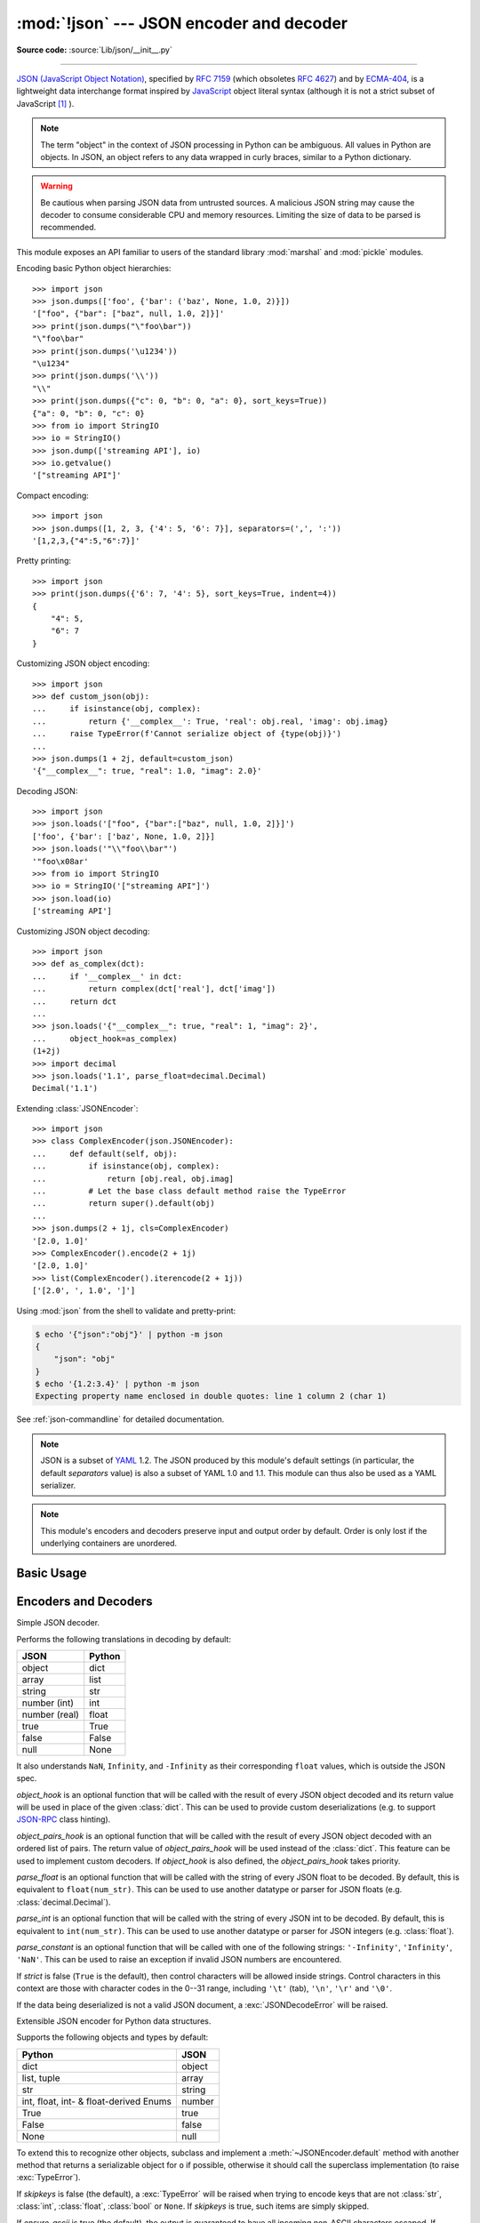 :mod:`!json` --- JSON encoder and decoder
=========================================

.. module:: json
   :synopsis: Encode and decode the JSON format.

.. moduleauthor:: Bob Ippolito <bob@redivi.com>
.. sectionauthor:: Bob Ippolito <bob@redivi.com>

**Source code:** :source:`Lib/json/__init__.py`

--------------

`JSON (JavaScript Object Notation) <https://json.org>`_, specified by
:rfc:`7159` (which obsoletes :rfc:`4627`) and by
`ECMA-404 <https://ecma-international.org/publications-and-standards/standards/ecma-404/>`_,
is a lightweight data interchange format inspired by
`JavaScript <https://en.wikipedia.org/wiki/JavaScript>`_ object literal syntax
(although it is not a strict subset of JavaScript [#rfc-errata]_ ).

.. note::
   The term "object" in the context of JSON processing in Python can be
   ambiguous. All values in Python are objects. In JSON, an object refers to
   any data wrapped in curly braces, similar to a Python dictionary.

.. warning::
   Be cautious when parsing JSON data from untrusted sources. A malicious
   JSON string may cause the decoder to consume considerable CPU and memory
   resources. Limiting the size of data to be parsed is recommended.

This module exposes an API familiar to users of the standard library
:mod:`marshal` and :mod:`pickle` modules.

Encoding basic Python object hierarchies::

    >>> import json
    >>> json.dumps(['foo', {'bar': ('baz', None, 1.0, 2)}])
    '["foo", {"bar": ["baz", null, 1.0, 2]}]'
    >>> print(json.dumps("\"foo\bar"))
    "\"foo\bar"
    >>> print(json.dumps('\u1234'))
    "\u1234"
    >>> print(json.dumps('\\'))
    "\\"
    >>> print(json.dumps({"c": 0, "b": 0, "a": 0}, sort_keys=True))
    {"a": 0, "b": 0, "c": 0}
    >>> from io import StringIO
    >>> io = StringIO()
    >>> json.dump(['streaming API'], io)
    >>> io.getvalue()
    '["streaming API"]'

Compact encoding::

    >>> import json
    >>> json.dumps([1, 2, 3, {'4': 5, '6': 7}], separators=(',', ':'))
    '[1,2,3,{"4":5,"6":7}]'

Pretty printing::

    >>> import json
    >>> print(json.dumps({'6': 7, '4': 5}, sort_keys=True, indent=4))
    {
        "4": 5,
        "6": 7
    }

Customizing JSON object encoding::

   >>> import json
   >>> def custom_json(obj):
   ...     if isinstance(obj, complex):
   ...         return {'__complex__': True, 'real': obj.real, 'imag': obj.imag}
   ...     raise TypeError(f'Cannot serialize object of {type(obj)}')
   ...
   >>> json.dumps(1 + 2j, default=custom_json)
   '{"__complex__": true, "real": 1.0, "imag": 2.0}'

Decoding JSON::

    >>> import json
    >>> json.loads('["foo", {"bar":["baz", null, 1.0, 2]}]')
    ['foo', {'bar': ['baz', None, 1.0, 2]}]
    >>> json.loads('"\\"foo\\bar"')
    '"foo\x08ar'
    >>> from io import StringIO
    >>> io = StringIO('["streaming API"]')
    >>> json.load(io)
    ['streaming API']

Customizing JSON object decoding::

    >>> import json
    >>> def as_complex(dct):
    ...     if '__complex__' in dct:
    ...         return complex(dct['real'], dct['imag'])
    ...     return dct
    ...
    >>> json.loads('{"__complex__": true, "real": 1, "imag": 2}',
    ...     object_hook=as_complex)
    (1+2j)
    >>> import decimal
    >>> json.loads('1.1', parse_float=decimal.Decimal)
    Decimal('1.1')

Extending :class:`JSONEncoder`::

    >>> import json
    >>> class ComplexEncoder(json.JSONEncoder):
    ...     def default(self, obj):
    ...         if isinstance(obj, complex):
    ...             return [obj.real, obj.imag]
    ...         # Let the base class default method raise the TypeError
    ...         return super().default(obj)
    ...
    >>> json.dumps(2 + 1j, cls=ComplexEncoder)
    '[2.0, 1.0]'
    >>> ComplexEncoder().encode(2 + 1j)
    '[2.0, 1.0]'
    >>> list(ComplexEncoder().iterencode(2 + 1j))
    ['[2.0', ', 1.0', ']']


Using :mod:`json` from the shell to validate and pretty-print:

.. code-block:: shell-session

    $ echo '{"json":"obj"}' | python -m json
    {
        "json": "obj"
    }
    $ echo '{1.2:3.4}' | python -m json
    Expecting property name enclosed in double quotes: line 1 column 2 (char 1)

See :ref:`json-commandline` for detailed documentation.

.. note::

   JSON is a subset of `YAML <https://yaml.org/>`_ 1.2.  The JSON produced by
   this module's default settings (in particular, the default *separators*
   value) is also a subset of YAML 1.0 and 1.1.  This module can thus also be
   used as a YAML serializer.

.. note::

   This module's encoders and decoders preserve input and output order by
   default.  Order is only lost if the underlying containers are unordered.


Basic Usage
-----------

.. function:: dump(obj, fp, *, skipkeys=False, ensure_ascii=True, \
                   check_circular=True, allow_nan=True, cls=None, \
                   indent=None, separators=None, default=None, \
                   sort_keys=False, **kw)

   Serialize *obj* as a JSON formatted stream to *fp* (a ``.write()``-supporting
   :term:`file-like object`) using this :ref:`Python-to-JSON conversion table
   <py-to-json-table>`.

   .. note::

      Unlike :mod:`pickle` and :mod:`marshal`, JSON is not a framed protocol,
      so trying to serialize multiple objects with repeated calls to
      :func:`dump` using the same *fp* will result in an invalid JSON file.

   :param object obj:
      The Python object to be serialized.

   :param fp:
      The file-like object *obj* will be serialized to.
      The :mod:`!json` module always produces :class:`str` objects,
      not :class:`bytes` objects,
      therefore ``fp.write()`` must support :class:`str` input.
   :type fp: :term:`file-like object`

   :param bool skipkeys:
      If ``True``, keys that are not of a basic type
      (:class:`str`, :class:`int`, :class:`float`, :class:`bool`, ``None``)
      will be skipped instead of raising a :exc:`TypeError`.
      Default ``False``.

   :param bool ensure_ascii:
      If ``True`` (the default), the output is guaranteed to
      have all incoming non-ASCII characters escaped.
      If ``False``, these characters will be outputted as-is.

   :param bool check_circular:
      If ``False``, the circular reference check for container types is skipped
      and a circular reference will result in a :exc:`RecursionError` (or worse).
      Default ``True``.

   :param bool allow_nan:
      If ``False``, serialization of out-of-range :class:`float` values
      (``nan``, ``inf``, ``-inf``) will result in a :exc:`ValueError`,
      in strict compliance with the JSON specification.
      If ``True`` (the default), their JavaScript equivalents
      (``NaN``, ``Infinity``, ``-Infinity``) are used.

   :param cls:
      If set, a custom JSON encoder with the
      :meth:`~JSONEncoder.default` method overridden,
      for serializing into custom datatypes.
      If ``None`` (the default), :class:`!JSONEncoder` is used.
   :type cls: a :class:`JSONEncoder` subclass

   :param indent:
      If a positive integer or string, JSON array elements and
      object members will be pretty-printed with that indent level.
      A positive integer indents that many spaces per level;
      a string (such as ``"\t"``) is used to indent each level.
      If zero, negative, or ``""`` (the empty string),
      only newlines are inserted.
      If ``None`` (the default), the most compact representation is used.
   :type indent: int | str | None

   :param separators:
      A two-tuple: ``(item_separator, key_separator)``.
      If ``None`` (the default), *separators* defaults to
      ``(', ', ': ')`` if *indent* is ``None``,
      and ``(',', ': ')`` otherwise.
      For the most compact JSON,
      specify ``(',', ':')`` to eliminate whitespace.
   :type separators: tuple | None

   :param default:
      A function that is called for objects that can't otherwise be serialized.
      It should return a JSON encodable version of the object
      or raise a :exc:`TypeError`.
      If ``None`` (the default), :exc:`!TypeError` is raised.
   :type default: :term:`callable` | None

   :param bool sort_keys:
      If ``True``, dictionaries will be outputted sorted by key.
      Default ``False``.

   .. versionchanged:: 3.2
      Allow strings for *indent* in addition to integers.

   .. versionchanged:: 3.4
      Use ``(',', ': ')`` as default if *indent* is not ``None``.

   .. versionchanged:: 3.6
      All optional parameters are now :ref:`keyword-only <keyword-only_parameter>`.


.. function:: dumps(obj, *, skipkeys=False, ensure_ascii=True, \
                    check_circular=True, allow_nan=True, cls=None, \
                    indent=None, separators=None, default=None, \
                    sort_keys=False, **kw)

   Serialize *obj* to a JSON formatted :class:`str` using this :ref:`conversion
   table <py-to-json-table>`.  The arguments have the same meaning as in
   :func:`dump`.

   .. note::

      Keys in key/value pairs of JSON are always of the type :class:`str`. When
      a dictionary is converted into JSON, all the keys of the dictionary are
      coerced to strings. As a result of this, if a dictionary is converted
      into JSON and then back into a dictionary, the dictionary may not equal
      the original one. That is, ``loads(dumps(x)) != x`` if x has non-string
      keys.

.. function:: load(fp, *, cls=None, object_hook=None, parse_float=None, \
                   parse_int=None, parse_constant=None, \
                   object_pairs_hook=None, **kw)

   Deserialize *fp* to a Python object
   using the :ref:`JSON-to-Python conversion table <json-to-py-table>`.

   :param fp:
      A ``.read()``-supporting :term:`text file` or :term:`binary file`
      containing the JSON document to be deserialized.
   :type fp: :term:`file-like object`

   :param cls:
      If set, a custom JSON decoder.
      Additional keyword arguments to :func:`!load`
      will be passed to the constructor of *cls*.
      If ``None`` (the default), :class:`!JSONDecoder` is used.
   :type cls: a :class:`JSONDecoder` subclass

   :param object_hook:
      If set, a function that is called with the result of
      any JSON object literal decoded (a :class:`dict`).
      The return value of this function will be used
      instead of the :class:`dict`.
      This feature can be used to implement custom decoders,
      for example `JSON-RPC <https://www.jsonrpc.org>`_ class hinting.
      Default ``None``.
   :type object_hook: :term:`callable` | None

   :param object_pairs_hook:
      If set, a function that is called with the result of
      any JSON object literal decoded with an ordered list of pairs.
      The return value of this function will be used
      instead of the :class:`dict`.
      This feature can be used to implement custom decoders.
      If *object_hook* is also set, *object_pairs_hook* takes priority.
      Default ``None``.
   :type object_pairs_hook: :term:`callable` | None

   :param parse_float:
      If set, a function that is called with
      the string of every JSON float to be decoded.
      If ``None`` (the default), it is equivalent to ``float(num_str)``.
      This can be used to parse JSON floats into custom datatypes,
      for example :class:`decimal.Decimal`.
   :type parse_float: :term:`callable` | None

   :param parse_int:
      If set, a function that is called with
      the string of every JSON int to be decoded.
      If ``None`` (the default), it is equivalent to ``int(num_str)``.
      This can be used to parse JSON integers into custom datatypes,
      for example :class:`float`.
   :type parse_int: :term:`callable` | None

   :param parse_constant:
      If set, a function that is called with one of the following strings:
      ``'-Infinity'``, ``'Infinity'``, or ``'NaN'``.
      This can be used to raise an exception
      if invalid JSON numbers are encountered.
      Default ``None``.
   :type parse_constant: :term:`callable` | None

   :raises JSONDecodeError:
      When the data being deserialized is not a valid JSON document.

   :raises UnicodeDecodeError:
      When the data being deserialized does not contain
      UTF-8, UTF-16 or UTF-32 encoded data.

   .. versionchanged:: 3.1

      * Added the optional *object_pairs_hook* parameter.
      * *parse_constant* doesn't get called on 'null', 'true', 'false' anymore.

   .. versionchanged:: 3.6

      * All optional parameters are now :ref:`keyword-only <keyword-only_parameter>`.
      * *fp* can now be a :term:`binary file`.
        The input encoding should be UTF-8, UTF-16 or UTF-32.

   .. versionchanged:: 3.11
      The default *parse_int* of :func:`int` now limits the maximum length of
      the integer string via the interpreter's :ref:`integer string
      conversion length limitation <int_max_str_digits>` to help avoid denial
      of service attacks.

.. function:: loads(s, *, cls=None, object_hook=None, parse_float=None, parse_int=None, parse_constant=None, object_pairs_hook=None, **kw)

   Identical to :func:`load`, but instead of a file-like object,
   deserialize *s* (a :class:`str`, :class:`bytes` or :class:`bytearray`
   instance containing a JSON document) to a Python object using this
   :ref:`conversion table <json-to-py-table>`.

   .. versionchanged:: 3.6
      *s* can now be of type :class:`bytes` or :class:`bytearray`. The
      input encoding should be UTF-8, UTF-16 or UTF-32.

   .. versionchanged:: 3.9
      The keyword argument *encoding* has been removed.

   .. note::

      As mandated by :rfc:`8259`, keys in JSON key-value pairs are always of
      type :class:`str`. Therefore, dictionary keys obtained by
      deserializing JSON objects will always be strings.
      For Example,
      ``json.loads('{"42":"value"}')`` returns the dictionary
      ``{'42': 'value'}``.

Encoders and Decoders
---------------------

.. class:: JSONDecoder(*, object_hook=None, parse_float=None, parse_int=None, parse_constant=None, strict=True, object_pairs_hook=None)

   Simple JSON decoder.

   Performs the following translations in decoding by default:

   .. _json-to-py-table:

   +---------------+-------------------+
   | JSON          | Python            |
   +===============+===================+
   | object        | dict              |
   +---------------+-------------------+
   | array         | list              |
   +---------------+-------------------+
   | string        | str               |
   +---------------+-------------------+
   | number (int)  | int               |
   +---------------+-------------------+
   | number (real) | float             |
   +---------------+-------------------+
   | true          | True              |
   +---------------+-------------------+
   | false         | False             |
   +---------------+-------------------+
   | null          | None              |
   +---------------+-------------------+

   It also understands ``NaN``, ``Infinity``, and ``-Infinity`` as their
   corresponding ``float`` values, which is outside the JSON spec.

   *object_hook* is an optional function that will be called with the result of
   every JSON object decoded and its return value will be used in place of the
   given :class:`dict`.  This can be used to provide custom deserializations
   (e.g. to support `JSON-RPC <https://www.jsonrpc.org>`_ class hinting).

   *object_pairs_hook* is an optional function that will be called with the
   result of every JSON object decoded with an ordered list of pairs.  The
   return value of *object_pairs_hook* will be used instead of the
   :class:`dict`.  This feature can be used to implement custom decoders.  If
   *object_hook* is also defined, the *object_pairs_hook* takes priority.

   .. versionchanged:: 3.1
      Added support for *object_pairs_hook*.

   *parse_float* is an optional function that will be called with the string of
   every JSON float to be decoded.  By default, this is equivalent to
   ``float(num_str)``.  This can be used to use another datatype or parser for
   JSON floats (e.g. :class:`decimal.Decimal`).

   *parse_int* is an optional function that will be called with the string of
   every JSON int to be decoded.  By default, this is equivalent to
   ``int(num_str)``.  This can be used to use another datatype or parser for
   JSON integers (e.g. :class:`float`).

   *parse_constant* is an optional function that will be called with one of the
   following strings: ``'-Infinity'``, ``'Infinity'``, ``'NaN'``.  This can be
   used to raise an exception if invalid JSON numbers are encountered.

   If *strict* is false (``True`` is the default), then control characters
   will be allowed inside strings.  Control characters in this context are
   those with character codes in the 0--31 range, including ``'\t'`` (tab),
   ``'\n'``, ``'\r'`` and ``'\0'``.

   If the data being deserialized is not a valid JSON document, a
   :exc:`JSONDecodeError` will be raised.

   .. versionchanged:: 3.6
      All parameters are now :ref:`keyword-only <keyword-only_parameter>`.

   .. method:: decode(s)

      Return the Python representation of *s* (a :class:`str` instance
      containing a JSON document).

      :exc:`JSONDecodeError` will be raised if the given JSON document is not
      valid.

   .. method:: raw_decode(s)

      Decode a JSON document from *s* (a :class:`str` beginning with a
      JSON document) and return a 2-tuple of the Python representation
      and the index in *s* where the document ended.

      This can be used to decode a JSON document from a string that may have
      extraneous data at the end.


.. class:: JSONEncoder(*, skipkeys=False, ensure_ascii=True, check_circular=True, allow_nan=True, sort_keys=False, indent=None, separators=None, default=None)

   Extensible JSON encoder for Python data structures.

   Supports the following objects and types by default:

   .. _py-to-json-table:

   +----------------------------------------+---------------+
   | Python                                 | JSON          |
   +========================================+===============+
   | dict                                   | object        |
   +----------------------------------------+---------------+
   | list, tuple                            | array         |
   +----------------------------------------+---------------+
   | str                                    | string        |
   +----------------------------------------+---------------+
   | int, float, int- & float-derived Enums | number        |
   +----------------------------------------+---------------+
   | True                                   | true          |
   +----------------------------------------+---------------+
   | False                                  | false         |
   +----------------------------------------+---------------+
   | None                                   | null          |
   +----------------------------------------+---------------+

   .. versionchanged:: 3.4
      Added support for int- and float-derived Enum classes.

   To extend this to recognize other objects, subclass and implement a
   :meth:`~JSONEncoder.default` method with another method that returns a serializable object
   for ``o`` if possible, otherwise it should call the superclass implementation
   (to raise :exc:`TypeError`).

   If *skipkeys* is false (the default), a :exc:`TypeError` will be raised when
   trying to encode keys that are not :class:`str`, :class:`int`, :class:`float`,
   :class:`bool` or ``None``.  If *skipkeys* is true, such items are simply skipped.

   If *ensure_ascii* is true (the default), the output is guaranteed to
   have all incoming non-ASCII characters escaped.  If *ensure_ascii* is
   false, these characters will be output as-is.

   If *check_circular* is true (the default), then lists, dicts, and custom
   encoded objects will be checked for circular references during encoding to
   prevent an infinite recursion (which would cause a :exc:`RecursionError`).
   Otherwise, no such check takes place.

   If *allow_nan* is true (the default), then ``NaN``, ``Infinity``, and
   ``-Infinity`` will be encoded as such.  This behavior is not JSON
   specification compliant, but is consistent with most JavaScript based
   encoders and decoders.  Otherwise, it will be a :exc:`ValueError` to encode
   such floats.

   If *sort_keys* is true (default: ``False``), then the output of dictionaries
   will be sorted by key; this is useful for regression tests to ensure that
   JSON serializations can be compared on a day-to-day basis.

   If *indent* is a non-negative integer or string, then JSON array elements and
   object members will be pretty-printed with that indent level.  An indent level
   of 0, negative, or ``""`` will only insert newlines.  ``None`` (the default)
   selects the most compact representation. Using a positive integer indent
   indents that many spaces per level.  If *indent* is a string (such as ``"\t"``),
   that string is used to indent each level.

   .. versionchanged:: 3.2
      Allow strings for *indent* in addition to integers.

   If specified, *separators* should be an ``(item_separator, key_separator)``
   tuple.  The default is ``(', ', ': ')`` if *indent* is ``None`` and
   ``(',', ': ')`` otherwise.  To get the most compact JSON representation,
   you should specify ``(',', ':')`` to eliminate whitespace.

   .. versionchanged:: 3.4
      Use ``(',', ': ')`` as default if *indent* is not ``None``.

   If specified, *default* should be a function that gets called for objects that
   can't otherwise be serialized.  It should return a JSON encodable version of
   the object or raise a :exc:`TypeError`.  If not specified, :exc:`TypeError`
   is raised.

   .. versionchanged:: 3.6
      All parameters are now :ref:`keyword-only <keyword-only_parameter>`.


   .. method:: default(o)

      Implement this method in a subclass such that it returns a serializable
      object for *o*, or calls the base implementation (to raise a
      :exc:`TypeError`).

      For example, to support arbitrary iterators, you could implement
      :meth:`~JSONEncoder.default` like this::

         def default(self, o):
            try:
                iterable = iter(o)
            except TypeError:
                pass
            else:
                return list(iterable)
            # Let the base class default method raise the TypeError
            return super().default(o)


   .. method:: encode(o)

      Return a JSON string representation of a Python data structure, *o*.  For
      example::

        >>> json.JSONEncoder().encode({"foo": ["bar", "baz"]})
        '{"foo": ["bar", "baz"]}'


   .. method:: iterencode(o)

      Encode the given object, *o*, and yield each string representation as
      available.  For example::

            for chunk in json.JSONEncoder().iterencode(bigobject):
                mysocket.write(chunk)


Exceptions
----------

.. exception:: JSONDecodeError(msg, doc, pos)

   Subclass of :exc:`ValueError` with the following additional attributes:

   .. attribute:: msg

      The unformatted error message.

   .. attribute:: doc

      The JSON document being parsed.

   .. attribute:: pos

      The start index of *doc* where parsing failed.

   .. attribute:: lineno

      The line corresponding to *pos*.

   .. attribute:: colno

      The column corresponding to *pos*.

   .. versionadded:: 3.5


Standard Compliance and Interoperability
----------------------------------------

The JSON format is specified by :rfc:`7159` and by
`ECMA-404 <https://ecma-international.org/publications-and-standards/standards/ecma-404/>`_.
This section details this module's level of compliance with the RFC.
For simplicity, :class:`JSONEncoder` and :class:`JSONDecoder` subclasses, and
parameters other than those explicitly mentioned, are not considered.

This module does not comply with the RFC in a strict fashion, implementing some
extensions that are valid JavaScript but not valid JSON.  In particular:

- Infinite and NaN number values are accepted and output;
- Repeated names within an object are accepted, and only the value of the last
  name-value pair is used.

Since the RFC permits RFC-compliant parsers to accept input texts that are not
RFC-compliant, this module's deserializer is technically RFC-compliant under
default settings.

Character Encodings
^^^^^^^^^^^^^^^^^^^

The RFC requires that JSON be represented using either UTF-8, UTF-16, or
UTF-32, with UTF-8 being the recommended default for maximum interoperability.

As permitted, though not required, by the RFC, this module's serializer sets
*ensure_ascii=True* by default, thus escaping the output so that the resulting
strings only contain ASCII characters.

Other than the *ensure_ascii* parameter, this module is defined strictly in
terms of conversion between Python objects and
:class:`Unicode strings <str>`, and thus does not otherwise directly address
the issue of character encodings.

The RFC prohibits adding a byte order mark (BOM) to the start of a JSON text,
and this module's serializer does not add a BOM to its output.
The RFC permits, but does not require, JSON deserializers to ignore an initial
BOM in their input.  This module's deserializer raises a :exc:`ValueError`
when an initial BOM is present.

The RFC does not explicitly forbid JSON strings which contain byte sequences
that don't correspond to valid Unicode characters (e.g. unpaired UTF-16
surrogates), but it does note that they may cause interoperability problems.
By default, this module accepts and outputs (when present in the original
:class:`str`) code points for such sequences.


Infinite and NaN Number Values
^^^^^^^^^^^^^^^^^^^^^^^^^^^^^^

The RFC does not permit the representation of infinite or NaN number values.
Despite that, by default, this module accepts and outputs ``Infinity``,
``-Infinity``, and ``NaN`` as if they were valid JSON number literal values::

   >>> # Neither of these calls raises an exception, but the results are not valid JSON
   >>> json.dumps(float('-inf'))
   '-Infinity'
   >>> json.dumps(float('nan'))
   'NaN'
   >>> # Same when deserializing
   >>> json.loads('-Infinity')
   -inf
   >>> json.loads('NaN')
   nan

In the serializer, the *allow_nan* parameter can be used to alter this
behavior.  In the deserializer, the *parse_constant* parameter can be used to
alter this behavior.


Repeated Names Within an Object
^^^^^^^^^^^^^^^^^^^^^^^^^^^^^^^

The RFC specifies that the names within a JSON object should be unique, but
does not mandate how repeated names in JSON objects should be handled.  By
default, this module does not raise an exception; instead, it ignores all but
the last name-value pair for a given name::

   >>> weird_json = '{"x": 1, "x": 2, "x": 3}'
   >>> json.loads(weird_json)
   {'x': 3}

The *object_pairs_hook* parameter can be used to alter this behavior.


Top-level Non-Object, Non-Array Values
^^^^^^^^^^^^^^^^^^^^^^^^^^^^^^^^^^^^^^

The old version of JSON specified by the obsolete :rfc:`4627` required that
the top-level value of a JSON text must be either a JSON object or array
(Python :class:`dict` or :class:`list`), and could not be a JSON null,
boolean, number, or string value.  :rfc:`7159` removed that restriction, and
this module does not and has never implemented that restriction in either its
serializer or its deserializer.

Regardless, for maximum interoperability, you may wish to voluntarily adhere
to the restriction yourself.


Implementation Limitations
^^^^^^^^^^^^^^^^^^^^^^^^^^

Some JSON deserializer implementations may set limits on:

* the size of accepted JSON texts
* the maximum level of nesting of JSON objects and arrays
* the range and precision of JSON numbers
* the content and maximum length of JSON strings

This module does not impose any such limits beyond those of the relevant
Python datatypes themselves or the Python interpreter itself.

When serializing to JSON, beware any such limitations in applications that may
consume your JSON.  In particular, it is common for JSON numbers to be
deserialized into IEEE 754 double precision numbers and thus subject to that
representation's range and precision limitations.  This is especially relevant
when serializing Python :class:`int` values of extremely large magnitude, or
when serializing instances of "exotic" numerical types such as
:class:`decimal.Decimal`.


.. _json-commandline:
.. program:: json

Command-line interface
----------------------

.. module:: json.tool
    :synopsis: A command-line interface to validate and pretty-print JSON.

**Source code:** :source:`Lib/json/tool.py`

--------------

The :mod:`json` module can be invoked as a script via ``python -m json``
to validate and pretty-print JSON objects. The :mod:`json.tool` submodule
implements this interface.

If the optional ``infile`` and ``outfile`` arguments are not
specified, :data:`sys.stdin` and :data:`sys.stdout` will be used respectively:

.. code-block:: shell-session

    $ echo '{"json": "obj"}' | python -m json
    {
        "json": "obj"
    }
    $ echo '{1.2:3.4}' | python -m json
    Expecting property name enclosed in double quotes: line 1 column 2 (char 1)

.. versionchanged:: 3.5
   The output is now in the same order as the input. Use the
   :option:`--sort-keys` option to sort the output of dictionaries
   alphabetically by key.

.. versionchanged:: 3.14
   The :mod:`json` module may now be directly executed as
   ``python -m json``. For backwards compatibility, invoking
   the CLI as ``python -m json.tool`` remains supported.


Command-line options
^^^^^^^^^^^^^^^^^^^^

.. option:: infile

   The JSON file to be validated or pretty-printed:

   .. code-block:: shell-session

      $ python -m json mp_films.json
      [
          {
              "title": "And Now for Something Completely Different",
              "year": 1971
          },
          {
              "title": "Monty Python and the Holy Grail",
              "year": 1975
          }
      ]

   If *infile* is not specified, read from :data:`sys.stdin`.

.. option:: outfile

   Write the output of the *infile* to the given *outfile*. Otherwise, write it
   to :data:`sys.stdout`.

.. option:: --sort-keys

   Sort the output of dictionaries alphabetically by key.

   .. versionadded:: 3.5

.. option:: --no-ensure-ascii

   Disable escaping of non-ascii characters, see :func:`json.dumps` for more information.

   .. versionadded:: 3.9

.. option:: --json-lines

   Parse every input line as separate JSON object.

   .. versionadded:: 3.8

.. option:: --indent, --tab, --no-indent, --compact

   Mutually exclusive options for whitespace control.

   .. versionadded:: 3.9

.. option:: -h, --help

   Show the help message.


.. rubric:: Footnotes

.. [#rfc-errata] As noted in `the errata for RFC 7159
   <https://www.rfc-editor.org/errata_search.php?rfc=7159>`_,
   JSON permits literal U+2028 (LINE SEPARATOR) and
   U+2029 (PARAGRAPH SEPARATOR) characters in strings, whereas JavaScript
   (as of ECMAScript Edition 5.1) does not.

